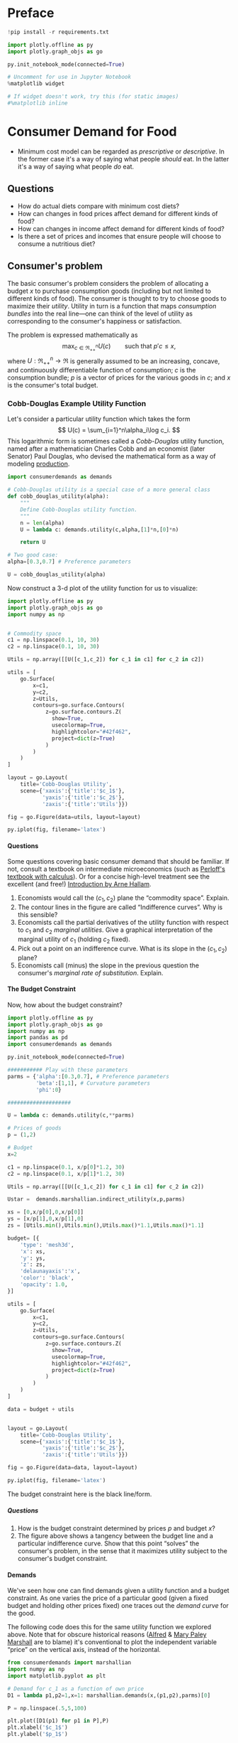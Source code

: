 #+PROPERTY: header-args:python :results output raw  :noweb no-export :exports code
#+LATEX_HEADER: \newcommand{\R}{\ensuremath{\mathbb{R}}}
#+OPTIONS: texht:t toc:nil ':t H:5

* Preface
#+begin_src jupyter-python
!pip install -r requirements.txt

import plotly.offline as py
import plotly.graph_objs as go

py.init_notebook_mode(connected=True)

# Uncomment for use in Jupyter Notebook
%matplotlib widget

# If widget doesn't work, try this (for static images)
#%matplotlib inline
#+end_src
* Consumer Demand for Food
- Minimum cost model can be regarded as /prescriptive/ or /descriptive/.  In the former case it's a way of saying what people /should/ eat.  In the latter it's a way of saying what people /do/ eat.

** Questions

- How do actual diets compare with minimum cost diets?
- How can changes in food prices affect demand for different kinds  of food?
- How can changes in  income affect demand for different kinds of food?
- Is there a set of prices and incomes that ensure people will choose to consume a nutritious diet?

** Consumer's problem
The basic consumer's problem considers the problem of allocating a budget $x$ to purchase consumption goods (including but not limited to different kinds of food).  The consumer is thought to try to choose goods to maximize their /utility/.  Utility in turn is a function that maps /consumption bundles/ into the  real line---one can think of the level of utility as corresponding to the consumer's happiness or satisfaction.

The problem is expressed mathematically as
   \[
      \max_{c\in\Re^n_{++}} U(c) \qquad\text{such that $p'c\leq x$,}
   \]
where $U:\Re^n_{++}\rightarrow\Re$ is generally assumed to be an increasing, concave, and continuously differentiable function of consumption; $c$ is the consumption bundle; $p$ is a vector of prices for the various goods in $c$; and $x$ is the consumer's total budget.

*** Cobb-Douglas Example Utility Function

Let's consider a particular utility function which  takes the form
    \[
       U(c) = \sum_{i=1}^n\alpha_i\log c_i.
    \]
This logarithmic form is sometimes called a /Cobb-Douglas/ utility function, named after a mathematician Charles Cobb and an economist (later Senator) Paul Douglas, who devised the mathematical form as a way of modeling [[https://en.wikipedia.org/wiki/Cobb%25E2%2580%2593Douglas_production_function][production]].

#+begin_src jupyter-python :tangle cobb_douglas.py
import consumerdemands as demands

# Cobb-Douglas utility is a special case of a more general class
def cobb_douglas_utility(alpha):
    """
    Define Cobb-Douglas utility function.
    """
    n = len(alpha)
    U = lambda c: demands.utility(c,alpha,[1]*n,[0]*n)

    return U

# Two good case:
alpha=[0.3,0.7] # Preference parameters

U = cobb_douglas_utility(alpha)
#+end_src

#+results:

Now construct a 3-d plot of the utility function for us to visualize:
#+begin_src jupyter-python :tangle cobb_douglas.py
import plotly.offline as py
import plotly.graph_objs as go
import numpy as np


# Commodity space
c1 = np.linspace(0.1, 10, 30)
c2 = np.linspace(0.1, 10, 30)

Utils = np.array([[U([c_1,c_2]) for c_1 in c1] for c_2 in c2])

utils = [
    go.Surface(
        x=c1,
        y=c2,
        z=Utils,
        contours=go.surface.Contours(
            z=go.surface.contours.Z(
              show=True,
              usecolormap=True,
              highlightcolor="#42f462",
              project=dict(z=True)
            )
        )
    )
]

layout = go.Layout(
    title='Cobb-Douglas Utility',
    scene={'xaxis':{'title':'$c_1$'},
           'yaxis':{'title':'$c_2$'},
           'zaxis':{'title':'Utils'}})

fig = go.Figure(data=utils, layout=layout)

py.iplot(fig, filename='latex')

#+end_src



**** Questions
Some questions covering basic consumer demand that should be familiar.  If not, consult a textbook on intermediate microeconomics (such as [[https://www.amazon.com/Microeconomics-Applications-Calculus-Pearson-Economics/dp/0134167384][Perloff's textbook with calculus]]).  Or for a concise high-level treatment see the excellent (and free!) [[http://www2.econ.iastate.edu/faculty/hallam/Microeconomics/Intro-Micro.pdf][Introduction by Arne Hallam]].

     1. Economists would call the $(c_1,c_2)$ plane the "commodity space".  Explain.
     2. The contour lines in the figure are called "Indifference curves".  Why is this sensible?
     3. Economists call the partial derivatives of the utility function with respect to $c_1$ and $c_2$ /marginal utilities/.  Give a graphical interpretation of the marginal utility of $c_1$ (holding     $c_2$ fixed).
     4. Pick out a point on an indifference curve.  What is its slope in the $(c_1,c_2)$ plane?
     5. Economists call (minus) the slope in the previous question the consumer's /marginal rate of substitution/.  Explain.

**** The Budget Constraint

Now, how about  the budget constraint?
#+begin_src jupyter-python
import plotly.offline as py
import plotly.graph_objs as go
import numpy as np
import pandas as pd
import consumerdemands as demands

py.init_notebook_mode(connected=True)

########### Play with these parameters
parms = {'alpha':[0.3,0.7], # Preference parameters
         'beta':[1,1], # Curvature parameters
         'phi':0}

####################

U = lambda c: demands.utility(c,**parms)

# Prices of goods
p = (1,2)

# Budget
x=2

c1 = np.linspace(0.1, x/p[0]*1.2, 30)
c2 = np.linspace(0.1, x/p[1]*1.2, 30)

Utils = np.array([[U([c_1,c_2]) for c_1 in c1] for c_2 in c2])

Ustar =  demands.marshallian.indirect_utility(x,p,parms)

xs = [0,x/p[0],0,x/p[0]]
ys = [x/p[1],0,x/p[1],0]
zs = [Utils.min(),Utils.min(),Utils.max()*1.1,Utils.max()*1.1]

budget= [{
    'type': 'mesh3d',
    'x': xs,
    'y': ys,
    'z': zs,
    'delaunayaxis':'x',
    'color': 'black',
    'opacity': 1.0,
}]

utils = [
    go.Surface(
        x=c1,
        y=c2,
        z=Utils,
        contours=go.surface.Contours(
            z=go.surface.contours.Z(
              show=True,
              usecolormap=True,
              highlightcolor="#42f462",
              project=dict(z=True)
            )
        )
    )
]

data = budget + utils


layout = go.Layout(
    title='Cobb-Douglas Utility',
    scene={'xaxis':{'title':'$c_1$'},
           'yaxis':{'title':'$c_2$'},
           'zaxis':{'title':'Utils'}})

fig = go.Figure(data=data, layout=layout)

py.iplot(fig, filename='latex')

#+end_src

The budget constraint here is the black line/form.


***** Questions
1. How is the budget constraint determined by prices $p$ and budget $x$?
2. The figure above shows a tangency between the budget line and a particular indifference curve.  Show that this point "solves" the consumer's problem, in the sense that it maximizes utility subject to the consumer's budget constraint.

**** Demands

We've seen how one can find demands given a utility function and a budget constraint.  As one varies the price of a particular good (given a fixed budget and holding other prices fixed) one traces out the /demand curve/ for the good.

The following code does this for the same utility function we explored above.  Note that for obscure historical reasons ([[https://en.wikipedia.org/wiki/Alfred_Marshall][Alfred]] & [[https://en.wikipedia.org/wiki/Mary_Paley_Marshall][Mary Paley Marshall]] are to blame) it's conventional to plot the independent variable "price" on the vertical axis, instead of the horizontal.

#+begin_src jupyter-python
from consumerdemands import marshallian
import numpy as np
import matplotlib.pyplot as plt

# Demand for c_1 as a function of own price
D1 = lambda p1,p2=1,x=1: marshallian.demands(x,(p1,p2),parms)[0]

P = np.linspace(.5,5,100)

plt.plot([D1(p1) for p1 in P],P)
plt.xlabel('$c_1$')
plt.ylabel('$p_1$')

plt.show()
#+end_src

#+results:

***** Questions
1. How does the demand curve for $c_1$ change if the price of the other good changes?
2. How does the demand curve for $c_1$ change if the budget $x$ changes?

**** Engel Curves
The "demand curve" traces out how demand for a good changes as its price changes.  If prices remain fixed and the consumer's /budget/ increases this describes what we call an [[https://en.wikipedia.org/wiki/Ernst_Engel][Engel]] curve.

#+begin_src jupyter-python
from consumerdemands import marshallian
import numpy as np
import matplotlib.pyplot as plt

# Demand for c_1 as a function of own price
E1 = lambda x,p1=1,p2=1: marshallian.demands(x,(p1,p2),parms)

X = np.linspace(.1,10,100)

plt.plot(X,[E1(x)[0] for x in X],X,[E1(x)[1] for x in X])
plt.xlabel('$x$')
plt.ylabel('Consumptions')
plt.legend(('$c_1$','$c_2$'))
plt.title('Engel Curves')

plt.show()
#+end_src

#+results:

***** Questions
1. How do the Engel curves depend on prices?
2. In the Cobb-Douglas case the parameters $\alpha_i$ are sometimes called "budget shares."  Why does this makes sense?

*** Constant Frisch Elasticity (CFE) Example Utility Function
The Cobb-Douglas utility function is a special case of a more general class of utility functions.  These allow different curvatures in the utility derived from each good, unlike the Cobb-Douglas case.  They take the form
    \[
       U(c) =\sum_{i=1}^n\alpha_i\frac{\beta_i}{\beta_i-1}(c_i^{1-1/\beta_i} -1).
    \]
Thus, where the Cobb-Douglas case had an \(n\)-vector of parameters $\alpha$, the CFE case has two \(n\)-vectors, \alpha and \beta.

#+begin_src jupyter-python
import consumerdemands as demands

########### Play with these parameters
parms = {'alpha':[0.3,0.7], # Preference parameters
         'beta':[5,1], # Curvature parameters
         'phi':0}

####################

U = lambda c: demands.utility(c,**parms)
#+end_src

#+results:

Now construct a 3-d plot of the utility function for us to visualize:
#+begin_src jupyter-python
from mpl_toolkits import mplot3d
import numpy as np
import matplotlib.pyplot as plt

fig = plt.figure()
ax = plt.axes(projection='3d')

# Commodity space
c1 = np.linspace(0.1, 10, 30)
c2 = np.linspace(0.1, 10, 30)

C1,C2 = np.meshgrid(c1,c2)

Utils = np.array([[U([c_1,c_2]) for c_1 in c1] for c_2 in c2])

ax.plot_surface(C1, C2, Utils, rstride=1, cstride=1,
                cmap='viridis', edgecolor='none',alpha=0.8)

ax.set_xlabel('$c_1$')
ax.set_ylabel('$c_2$')
ax.set_zlabel('Utility')

# Plot indifference curves
ax.contour(C1,C2,Utils,offset=Utils.min())
ax.contour(C1,C2,Utils, colors="k", linestyles="solid")

plt.show()
#+end_src

#+results:



**** Demands

We've seen how one can find demands given a utility function and a budget constraint.  As one varies the price of a particular good (given a fixed budget and holding other prices fixed) one traces out the /demand curve/ for the good.

The following code does this for the same utility function we explored above.  Note that for obscure historical reasons it's conventional to plot the independent variable "price" on the vertical axis, instead of the  horizontal.

#+begin_src jupyter-python
from consumerdemands import marshallian
import numpy as np
import matplotlib.pyplot as plt

# Demand for c_1 as a function of own price
D1 = lambda p1,p2=1,x=1: marshallian.demands(x,(p1,p2),parms)[0]

P = np.linspace(.5,5,100)

fig,ax = plt.subplots()

#### Play with  p2 & x below!
ax.plot([D1(p1,p2=1,x=1) for p1 in P],P)

ax.set_xlabel('$c_1$')
ax.set_ylabel('$p_1$')

plt.show()
#+end_src

#+results:

***** Questions
1. How does the demand curve for $c_1$ change if the price of  the other good changes?
2. How does the demand curve for $c_1$ change if the budget $x$ changes?

**** Engel Curves
The "demand curve" traces out how demand for a good changes as its price changes.  If prices remain fixed and the consumer's /budget/ increases this describes what we call an [[https://en.wikipedia.org/wiki/Ernst_Engel][Engel]] curve.

#+begin_src jupyter-python
from consumerdemands import marshallian
import numpy as np
import matplotlib.pyplot as plt

# Demand for c_1 as a function of own price
E1 = lambda x,p1=1,p2=1: marshallian.demands(x,(p1,p2),parms)

X = np.linspace(.1,10,100)

fig,ax = plt.subplots()

#### Play with prices p1 & p2 below!
Ecurves = list(zip(*[E1(x,p1=1,p2=1) for x in X]))

ax.plot(X,Ecurves[0],X,Ecurves[1])

ax.set_xlabel('$x$')
ax.set_ylabel('Consumptions')
ax.legend(('$c_1$','$c_2$'))
ax.set_title('Engel Curves')

plt.show()
#+end_src

#+results:

**** Final Questions for your team
Suppose there are three or more goods
#+begin_src jupyter-python
import consumerdemands as demands

########### Play with these parameters
parms = {'alpha':[0.2,0.7,0.1], # Preference parameters
         'beta':[.5,.75,1.5], # Curvature parameters
         'phi':0}

####################
#+end_src

You can play with the utility function
#+begin_src jupyter-python
U = lambda c: demands.utility(c,**parms)
#+end_src
1. What is the level of utility if prices are all equal to one, and income is equal to one?  What happens if income doubles?

2. Write code to calculate the Marshallian demands.  If all prices are equal to one, and income is equal to one, then how much is demanded of each good?

3. If the price of good one changes, what happens to the demand for all three goods?

4. Marshallian (uncompensated) demands depend on prices and income; Hicksian (compensated) demands depend on prices and the level of utility.  Here's how you can define hicksian demand schedules:

#+begin_src jupyter-python
from consumerdemands import hicksian
h =  hicksian.demands(x,(p1,p2),parms)
#end_src
